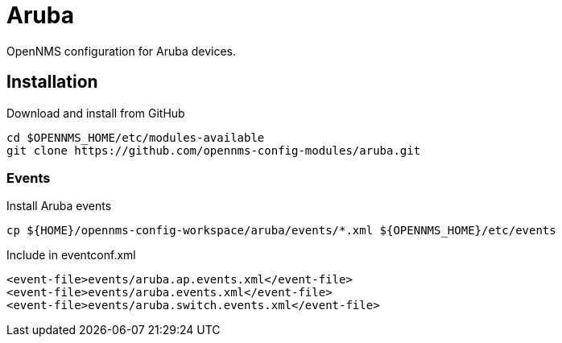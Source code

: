 = Aruba

OpenNMS configuration for Aruba devices.

== Installation

.Download and install from GitHub
[source, bash]
----
cd $OPENNMS_HOME/etc/modules-available
git clone https://github.com/opennms-config-modules/aruba.git
----

=== Events

.Install Aruba events
[source, bash]
----
cp ${HOME}/opennms-config-workspace/aruba/events/*.xml ${OPENNMS_HOME}/etc/events
----

.Include in eventconf.xml
[source, xml]
----
<event-file>events/aruba.ap.events.xml</event-file>
<event-file>events/aruba.events.xml</event-file>
<event-file>events/aruba.switch.events.xml</event-file>
----
